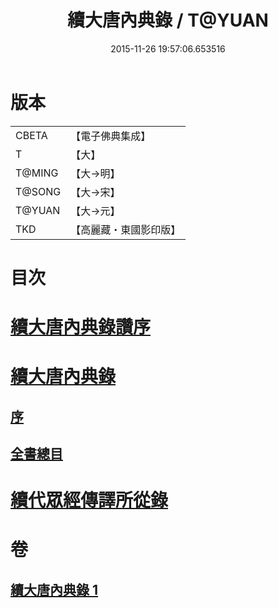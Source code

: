 #+TITLE: 續大唐內典錄 / T@YUAN
#+DATE: 2015-11-26 19:57:06.653516
* 版本
 |     CBETA|【電子佛典集成】|
 |         T|【大】     |
 |    T@MING|【大→明】   |
 |    T@SONG|【大→宋】   |
 |    T@YUAN|【大→元】   |
 |       TKD|【高麗藏・東國影印版】|

* 目次
* [[file:KR6s0089_001.txt::001-0342a23][續大唐內典錄讚序]]
* [[file:KR6s0089_001.txt::0342b20][續大唐內典錄]]
** [[file:KR6s0089_001.txt::0342b20][序]]
** [[file:KR6s0089_001.txt::0342b26][全書總目]]
* [[file:KR6s0089_001.txt::0342c16][續代眾經傳譯所從錄]]
* 卷
** [[file:KR6s0089_001.txt][續大唐內典錄 1]]
